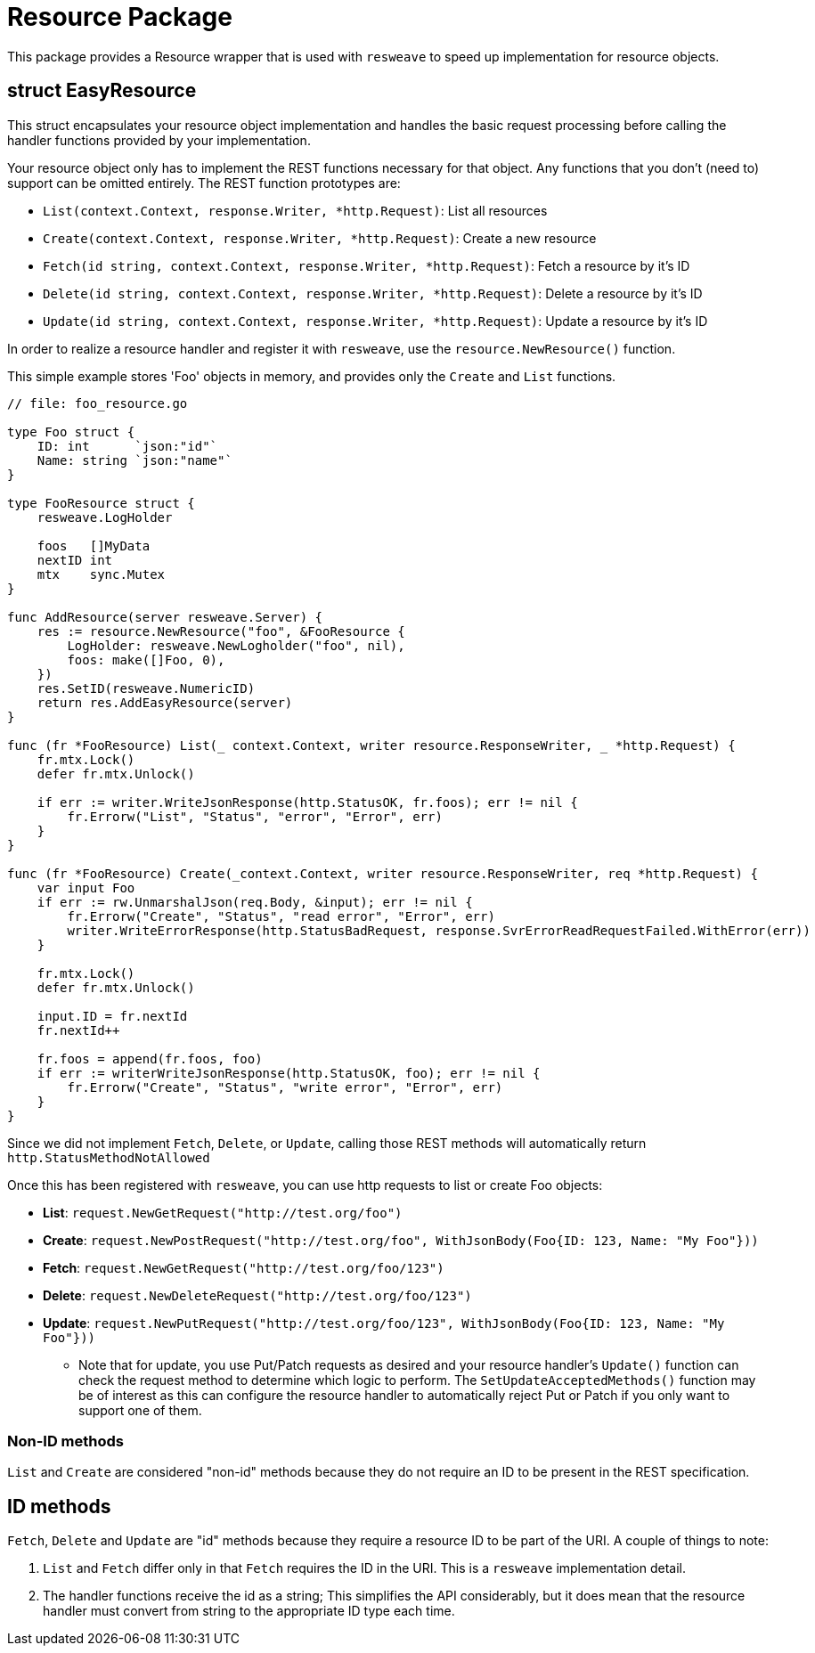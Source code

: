 = Resource Package

This package provides a Resource wrapper that is used with `resweave` to speed up implementation for resource objects.

== struct EasyResource

This struct encapsulates your resource object implementation and handles the basic request processing before calling
the handler functions provided by your implementation.

Your resource object only has to implement the REST functions necessary for that object.  Any functions that you don't
(need to) support can be omitted entirely.
The REST function prototypes are:

* `List(context.Context, response.Writer, *http.Request)`: List all resources
* `Create(context.Context, response.Writer, *http.Request)`: Create a new resource
* `Fetch(id string, context.Context, response.Writer, *http.Request)`: Fetch a resource by it's ID
* `Delete(id string, context.Context, response.Writer, *http.Request)`: Delete a resource by it's ID
* `Update(id string, context.Context, response.Writer, *http.Request)`: Update a resource by it's ID

In order to realize a resource handler and register it with `resweave`, use the `resource.NewResource()` function.

This simple example stores 'Foo' objects in memory, and provides only the `Create` and `List` functions.
[source,go]
----
// file: foo_resource.go

type Foo struct {
    ID: int      `json:"id"`
    Name: string `json:"name"`
}

type FooResource struct {
    resweave.LogHolder

    foos   []MyData
    nextID int
    mtx    sync.Mutex
}

func AddResource(server resweave.Server) {
    res := resource.NewResource("foo", &FooResource {
        LogHolder: resweave.NewLogholder("foo", nil),
        foos: make([]Foo, 0),
    })
    res.SetID(resweave.NumericID)
    return res.AddEasyResource(server)
}

func (fr *FooResource) List(_ context.Context, writer resource.ResponseWriter, _ *http.Request) {
    fr.mtx.Lock()
    defer fr.mtx.Unlock()

    if err := writer.WriteJsonResponse(http.StatusOK, fr.foos); err != nil {
        fr.Errorw("List", "Status", "error", "Error", err)
    }
}

func (fr *FooResource) Create(_context.Context, writer resource.ResponseWriter, req *http.Request) {
    var input Foo
    if err := rw.UnmarshalJson(req.Body, &input); err != nil {
        fr.Errorw("Create", "Status", "read error", "Error", err)
        writer.WriteErrorResponse(http.StatusBadRequest, response.SvrErrorReadRequestFailed.WithError(err))
    }

    fr.mtx.Lock()
    defer fr.mtx.Unlock()

    input.ID = fr.nextId
    fr.nextId++

    fr.foos = append(fr.foos, foo)
    if err := writerWriteJsonResponse(http.StatusOK, foo); err != nil {
        fr.Errorw("Create", "Status", "write error", "Error", err)
    }
}
----

Since we did not implement `Fetch`, `Delete`, or `Update`, calling those REST methods will automatically return
`http.StatusMethodNotAllowed`

Once this has been registered with `resweave`, you can use http requests to list or create Foo objects:

* *List*: `request.NewGetRequest("http://test.org/foo")`
* *Create*: `request.NewPostRequest("http://test.org/foo", WithJsonBody(Foo{ID: 123, Name: "My Foo"}))`
* *Fetch*: `request.NewGetRequest("http://test.org/foo/123")`
* *Delete*: `request.NewDeleteRequest("http://test.org/foo/123")`
* *Update*: `request.NewPutRequest("http://test.org/foo/123", WithJsonBody(Foo{ID: 123, Name: "My Foo"}))`
** Note that for update, you use Put/Patch requests as desired and your resource handler's `Update()` function can check 
   the request method to determine which logic to perform.
   The `SetUpdateAcceptedMethods()` function may be of interest as this can configure the resource handler to automatically
   reject Put or Patch if you only want to support one of them.

=== Non-ID methods

`List` and `Create` are considered "non-id" methods because they do not require an ID to be present in the REST specification.

== ID methods

`Fetch`, `Delete` and `Update` are "id" methods because they require a resource ID to be part of the URI.  A couple of things to
note:

1. `List` and `Fetch` differ only in that `Fetch` requires the ID in the URI.  This is a `resweave` implementation detail.
2. The handler functions receive the id as a string;  This simplifies the API considerably, but it does mean that the resource
   handler must convert from string to the appropriate ID type each time.
